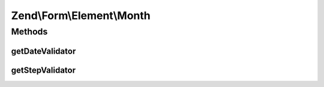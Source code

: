 .. Form/Element/Month.php generated using docpx on 01/30/13 03:32am


Zend\\Form\\Element\\Month
==========================

Methods
+++++++

getDateValidator
----------------

.. function:: getDateValidator()


    Retrieves a Date Validator configured for a Month Input type

    :rtype: ValidatorInterface 



getStepValidator
----------------

.. function:: getStepValidator()


    Retrieves a DateStep Validator configured for a Month Input type

    :rtype: ValidatorInterface 



